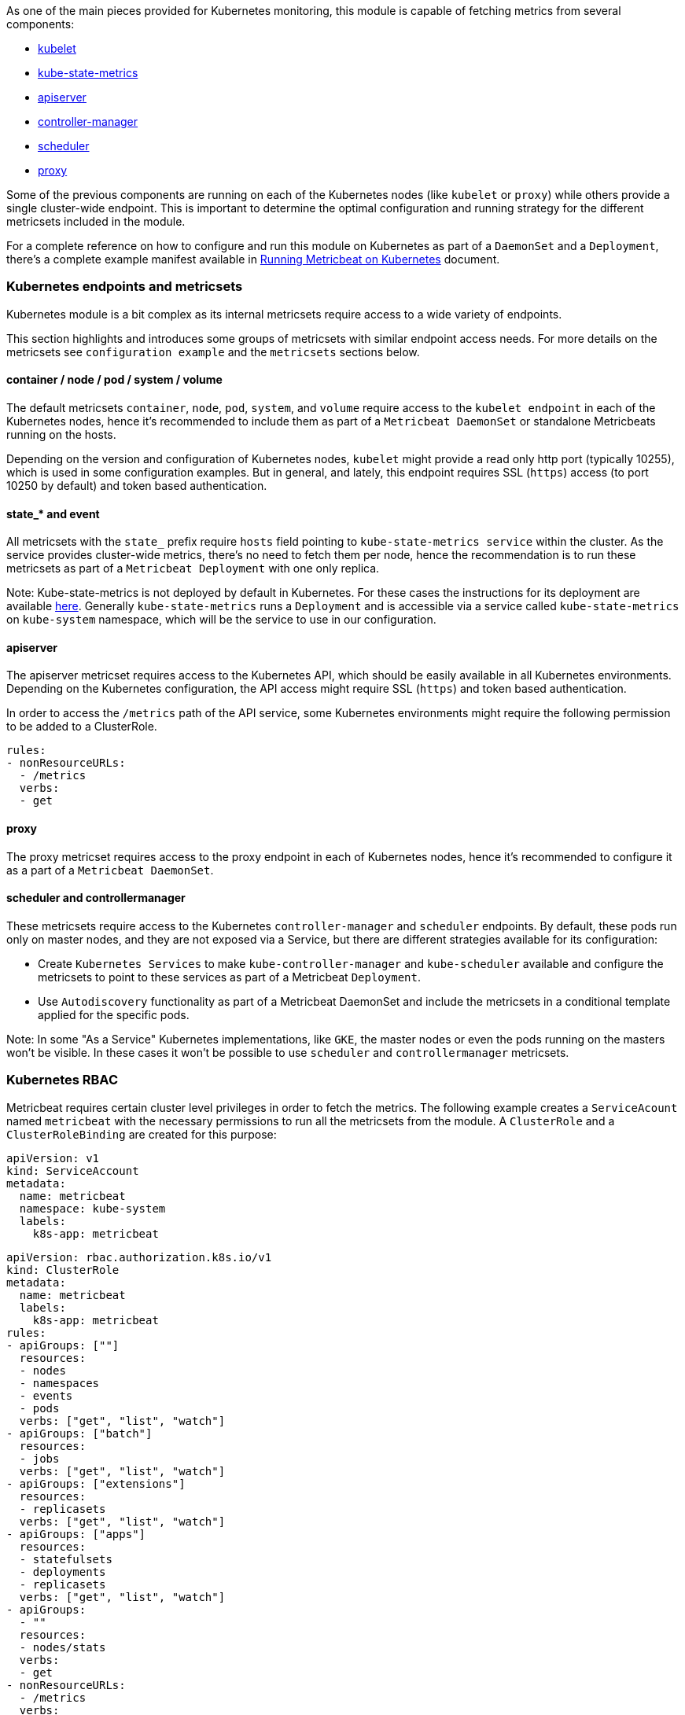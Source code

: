 As one of the main pieces provided for Kubernetes monitoring, this module is capable of fetching metrics from several components:

- https://kubernetes.io/docs/reference/command-line-tools-reference/kubelet/[kubelet]
- https://github.com/kubernetes/kube-state-metrics[kube-state-metrics]
- https://kubernetes.io/docs/reference/command-line-tools-reference/kube-apiserver/[apiserver]
- https://kubernetes.io/docs/reference/command-line-tools-reference/kube-controller-manager/[controller-manager]
- https://kubernetes.io/docs/reference/command-line-tools-reference/kube-scheduler/[scheduler]
- https://kubernetes.io/docs/reference/command-line-tools-reference/kube-proxy/[proxy]

Some of the previous components are running on each of the Kubernetes nodes (like `kubelet` or `proxy`) while others provide a single cluster-wide endpoint. This is important to determine the optimal configuration and running strategy for the different metricsets included in the module.

For a complete reference on how to configure and run this module on Kubernetes as part of a `DaemonSet` and a `Deployment`, there's a complete example manifest available in <<running-on-kubernetes, Running Metricbeat on Kubernetes>> document.

[float]
=== Kubernetes endpoints and metricsets

Kubernetes module is a bit complex as its internal metricsets require access to a wide variety of endpoints.

This section highlights and introduces some groups of metricsets with similar endpoint access needs. For more details on the metricsets see `configuration example` and the `metricsets` sections below.

[float]
==== container / node / pod / system / volume

The default metricsets `container`, `node`, `pod`, `system`, and `volume` require access to the `kubelet endpoint` in each of the Kubernetes nodes, hence it's recommended to include them as part of a `Metricbeat DaemonSet` or standalone Metricbeats running on the hosts.

Depending on the version and configuration of Kubernetes nodes, `kubelet` might provide a read only http port (typically 10255), which is used in some configuration examples. But in general, and lately, this endpoint requires SSL (`https`) access (to port 10250 by default) and token based authentication.

[float]
==== state_* and event

All metricsets with the `state_` prefix require `hosts` field pointing to `kube-state-metrics
service` within the cluster. As the service provides cluster-wide metrics, there's no need to fetch them per node, hence the recommendation is to run these metricsets as part of a `Metricbeat Deployment` with one only replica.

Note: Kube-state-metrics is not deployed by default in Kubernetes. For these cases the instructions for its deployment are available https://github.com/kubernetes/kube-state-metrics#kubernetes-deployment[here]. Generally `kube-state-metrics` runs a `Deployment` and is accessible via a service called `kube-state-metrics` on `kube-system` namespace, which will be the service to use in our configuration.

[float]
==== apiserver

The apiserver metricset requires access to the Kubernetes API, which should be easily available in all Kubernetes environments. Depending on the Kubernetes configuration, the API access might require SSL (`https`) and token based authentication.

In order to access the `/metrics` path of the API service, some Kubernetes environments might require the following permission to be added to a ClusterRole.

```yaml
rules:
- nonResourceURLs:
  - /metrics
  verbs:
  - get
```

[float]
==== proxy

The proxy metricset requires access to the proxy endpoint in each of Kubernetes nodes, hence it's recommended to configure it as a part of a `Metricbeat DaemonSet`.

[float]
==== scheduler and controllermanager

These metricsets require access to the Kubernetes `controller-manager` and `scheduler` endpoints. By default, these pods run only on master nodes, and they are not exposed via a Service, but there are different strategies available for its configuration:

- Create `Kubernetes Services` to make `kube-controller-manager` and `kube-scheduler` available and configure the metricsets to point to these services as part of a Metricbeat `Deployment`.
- Use `Autodiscovery` functionality as part of a Metricbeat DaemonSet and include the metricsets in a conditional template applied for the specific pods.

Note: In some "As a Service" Kubernetes implementations, like `GKE`, the master nodes or even the pods running on the masters won't be visible. In these cases it won't be possible to use `scheduler` and `controllermanager` metricsets.

[float]
=== Kubernetes RBAC

Metricbeat requires certain cluster level privileges in order to fetch the metrics. The following example creates a `ServiceAcount` named `metricbeat` with the necessary permissions to run all the metricsets from the module. A `ClusterRole` and a `ClusterRoleBinding` are created for this purpose:

[source,yaml]
----
apiVersion: v1
kind: ServiceAccount
metadata:
  name: metricbeat
  namespace: kube-system
  labels:
    k8s-app: metricbeat
----

[source,yaml]
----
apiVersion: rbac.authorization.k8s.io/v1
kind: ClusterRole
metadata:
  name: metricbeat
  labels:
    k8s-app: metricbeat
rules:
- apiGroups: [""]
  resources:
  - nodes
  - namespaces
  - events
  - pods
  verbs: ["get", "list", "watch"]
- apiGroups: ["batch"]
  resources:
  - jobs
  verbs: ["get", "list", "watch"]
- apiGroups: ["extensions"]
  resources:
  - replicasets
  verbs: ["get", "list", "watch"]
- apiGroups: ["apps"]
  resources:
  - statefulsets
  - deployments
  - replicasets
  verbs: ["get", "list", "watch"]
- apiGroups:
  - ""
  resources:
  - nodes/stats
  verbs:
  - get
- nonResourceURLs:
  - /metrics
  verbs:
  - get
----

[source,yaml]
----
apiVersion: rbac.authorization.k8s.io/v1
kind: ClusterRoleBinding
metadata:
  name: metricbeat
subjects:
- kind: ServiceAccount
  name: metricbeat
  namespace: kube-system
roleRef:
  kind: ClusterRole
  name: metricbeat
  apiGroup: rbac.authorization.k8s.io
----


[float]
=== Compatibility

The Kubernetes module is tested with the following versions of Kubernetes:
1.14.x, 1.17.x, 1.18.x, 1.19.x, 1.20.x, 1.21.x

[float]
=== Dashboard

Kubernetes module is shipped including default dashboards for `apiserver`, `controllermanager`, `scheduler` and `proxy`.

If you are using HA for those components, be aware that when gathering data from all instances the dashboard will usually show and average of the metrics. For those scenarios filtering by hosts or service address is possible.

Dashboards for `controllermanager` `scheduler` and `proxy` are not compatible with kibana versions below `7.2.0`

Kubernetes controller manager example:

image::./images/metricbeat-kubernetes-controllermanager.png[]


Kubernetes scheduler example:

image::./images/metricbeat_kubernetes_scheduler.png[]


Kubernetes proxy example:

image::./images/metricbeat-kubernetes-proxy.png[]
